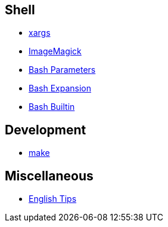 == Shell

-   link:notes/xargs.html[xargs]

-   link:notes/ImageMagick.html[ImageMagick]

-   link:notes/Bash%20Parameters.html[Bash Parameters]

-   link:notes/Bash%20Expansion.html[Bash Expansion]

-   link:notes/Bash%20Builtin.html[Bash Builtin]

== Development

-   link:notes/make.html[make]

== Miscellaneous

-   link:notes/English%20Tips.html[English Tips]
